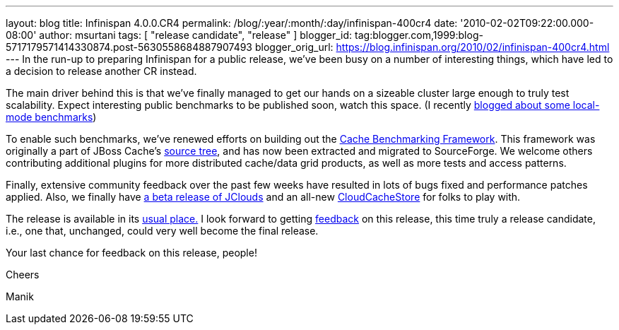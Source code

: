 ---
layout: blog
title: Infinispan 4.0.0.CR4
permalink: /blog/:year/:month/:day/infinispan-400cr4
date: '2010-02-02T09:22:00.000-08:00'
author: msurtani
tags: [ "release candidate", "release" ]
blogger_id: tag:blogger.com,1999:blog-5717179571414330874.post-5630558684887907493
blogger_orig_url: https://blog.infinispan.org/2010/02/infinispan-400cr4.html
---
In the run-up to preparing Infinispan for a public release, we've been
busy on a number of interesting things, which have led to a decision to
release another CR instead.



The main driver behind this is that we've finally managed to get our
hands on a sizeable cluster large enough to truly test scalability.
Expect interesting public benchmarks to be published soon, watch this
space. (I recently
http://infinispan.blogspot.com/2010/02/infinispan-as-local-cache.html[blogged
about some local-mode benchmarks])



To enable such benchmarks, we've renewed efforts on building out the
http://sourceforge.net/apps/trac/cachebenchfwk/wiki[Cache Benchmarking
Framework]. This framework was originally a part of JBoss Cache's
http://anonsvn.jboss.org/repos/jbosscache/benchmarks/benchmark-fwk/trunk/[source
tree], and has now been extracted and migrated to SourceForge. We
welcome others contributing additional plugins for more distributed
cache/data grid products, as well as more tests and access patterns.



Finally, extensive community feedback over the past few weeks have
resulted in lots of bugs fixed and performance patches applied. Also, we
finally have http://code.google.com/p/jclouds/[a beta release of
JClouds] and an all-new
http://fisheye.jboss.org/browse/Infinispan/trunk/cachestore/cloud/src/main/java/org/infinispan/loaders/cloud/CloudCacheStoreConfig.java?r=1430[CloudCacheStore]
for folks to play with.



The release is available in its
http://www.jboss.org/infinispan/downloads[usual place.] I look forward
to getting
http://community.jboss.org/en/infinispan?view=discussions[feedback] on
this release, this time truly a release candidate, i.e., one that,
unchanged, could very well become the final release.



Your last chance for feedback on this release, people!



Cheers

Manik
